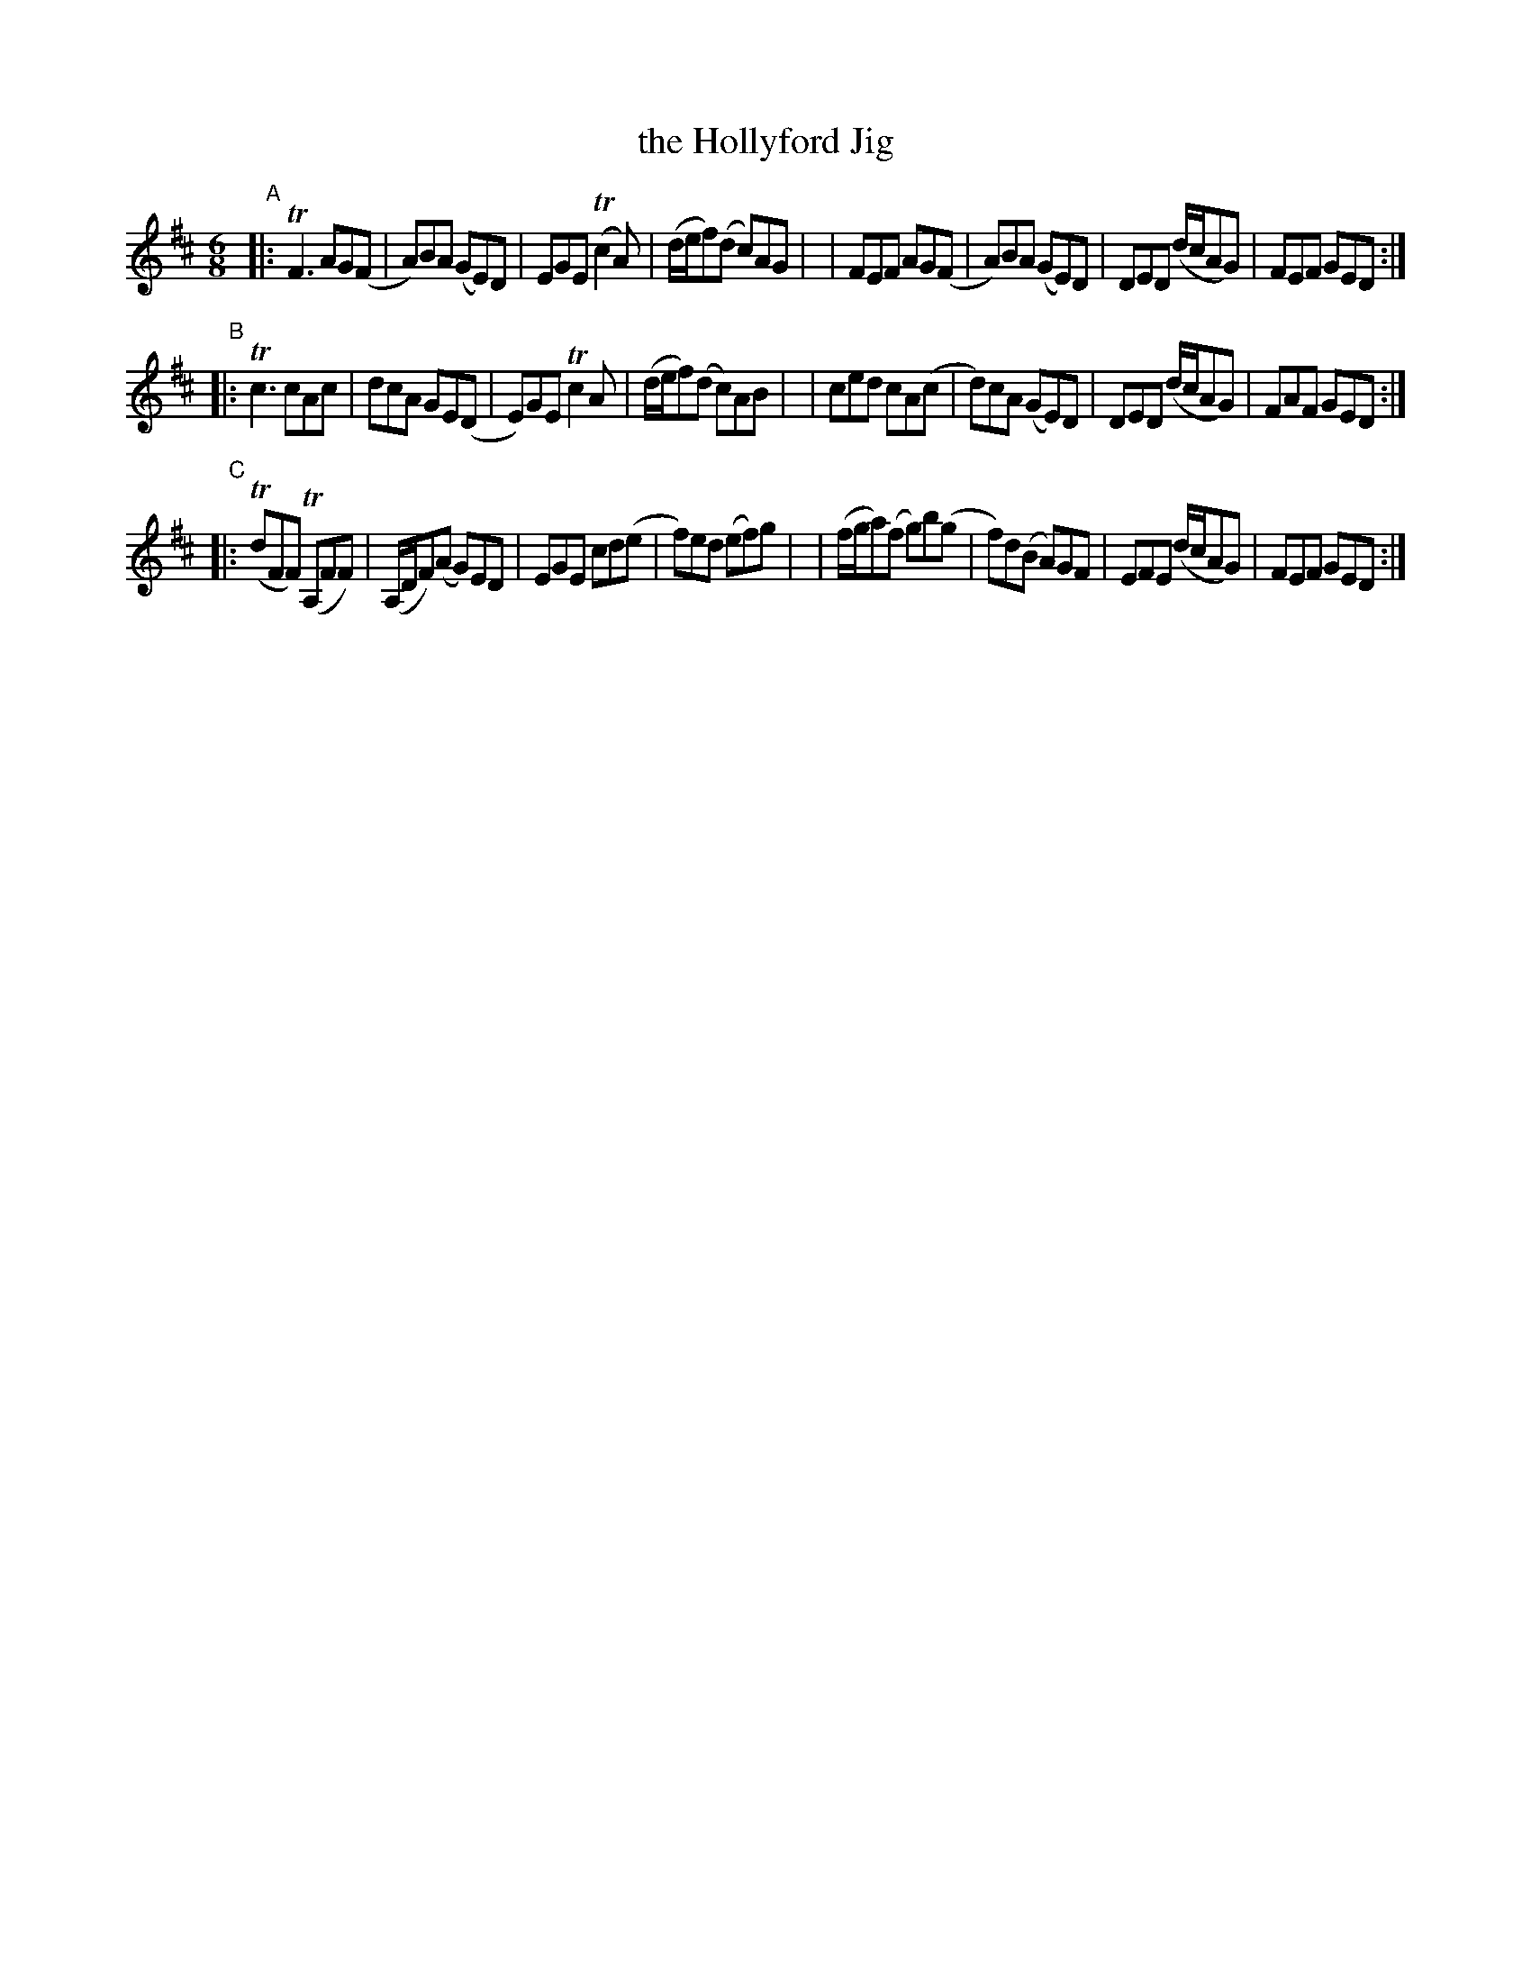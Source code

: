 X: 362
T: the Hollyford Jig
%T: port a\.ta-cuilinn
B: Francis O'Neill: "The Dance Music of Ireland" (1907) #362
R: Double jig
%S: s:2 b:16(8+8+8)
Z: Frank Nordberg - http://www.musicaviva.com
F: http://www.musicaviva.com/abc/tunes/ireland/oneill-1001/0362/oneill-1001-0362-1.abc
%m: Tn = (3n/o/n/
%m: Tn2 = (3n/o/n/ m/n/
%m: Tn3 = n(3n/o/n/ m/n/
M: 6/8
L: 1/8
K: D
"^A"\
|: TF3 AG(F | A)BA (GE)D | EGE (Tc2A) | (d/e/f)(d c)AG |\
| FEF AG(F | A)BA (GE)D | DED (d/c/AG) | FEF GED :|
"^B"\
|: Tc3 cAc | dcA GE(D | E)GE Tc2A | (d/e/f)(d c)AB |\
| ced cA(c | d)cA (GE)D | DED (d/c/AG) | FAF GED :|
"^C"\
|: (TdFF) (TA,FF) | (A,/D/F)(A G)ED | EGE cd(e | f)ed (ef)g |\
| (f/g/a)(f g)b(g | f)d(B A)GF | EFE (d/c/AG) | FEF GED :|
